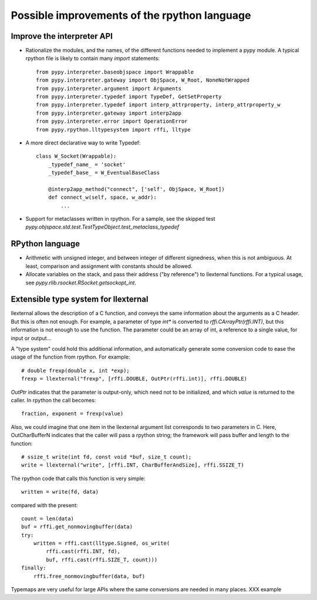 Possible improvements of the rpython language
=============================================

Improve the interpreter API
---------------------------

- Rationalize the modules, and the names, of the different functions needed to
  implement a pypy module. A typical rpython file is likely to contain many
  `import` statements::

    from pypy.interpreter.baseobjspace import Wrappable
    from pypy.interpreter.gateway import ObjSpace, W_Root, NoneNotWrapped
    from pypy.interpreter.argument import Arguments
    from pypy.interpreter.typedef import TypeDef, GetSetProperty
    from pypy.interpreter.typedef import interp_attrproperty, interp_attrproperty_w
    from pypy.interpreter.gateway import interp2app
    from pypy.interpreter.error import OperationError
    from pypy.rpython.lltypesystem import rffi, lltype

- A more direct declarative way to write Typedef::

    class W_Socket(Wrappable):
        _typedef_name_ = 'socket'
        _typedef_base_ = W_EventualBaseClass

        @interp2app_method("connect", ['self', ObjSpace, W_Root])
        def connect_w(self, space, w_addr):
            ...

- Support for metaclasses written in rpython. For a sample, see the skipped test
  `pypy.objspace.std.test.TestTypeObject.test_metaclass_typedef`

RPython language
----------------

- Arithmetic with unsigned integer, and between integer of different signedness,
  when this is not ambiguous.  At least, comparison and assignment with
  constants should be allowed.

- Allocate variables on the stack, and pass their address ("by reference") to
  llexternal functions. For a typical usage, see
  `pypy.rlib.rsocket.RSocket.getsockopt_int`.

Extensible type system for llexternal
-------------------------------------

llexternal allows the description of a C function, and conveys the same
information about the arguments as a C header.  But this is often not enough.
For example, a parameter of type `int*` is converted to
`rffi.CArrayPtr(rffi.INT)`, but this information is not enough to use the
function. The parameter could be an array of int, a reference to a single value,
for input or output...

A "type system" could hold this additional information, and automatically
generate some conversion code to ease the usage of the function from
rpython. For example::

    # double frexp(double x, int *exp);
    frexp = llexternal("frexp", [rffi.DOUBLE, OutPtr(rffi.int)], rffi.DOUBLE)

`OutPtr` indicates that the parameter is output-only, which need not to be
initialized, and which *value* is returned to the caller. In rpython the call
becomes::

    fraction, exponent = frexp(value)

Also, we could imagine that one item in the llexternal argument list corresponds
to two parameters in C. Here, OutCharBufferN indicates that the caller will pass
a rpython string; the framework will pass buffer and length to the function::

    # ssize_t write(int fd, const void *buf, size_t count);
    write = llexternal("write", [rffi.INT, CharBufferAndSize], rffi.SSIZE_T)

The rpython code that calls this function is very simple::

    written = write(fd, data)

compared with the present::

    count = len(data)
    buf = rffi.get_nonmovingbuffer(data)
    try:
        written = rffi.cast(lltype.Signed, os_write(
            rffi.cast(rffi.INT, fd),
            buf, rffi.cast(rffi.SIZE_T, count)))
    finally:
        rffi.free_nonmovingbuffer(data, buf)

Typemaps are very useful for large APIs where the same conversions are needed in
many places.  XXX example
